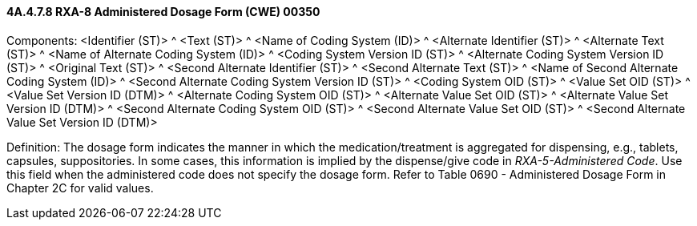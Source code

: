 ==== 4A.4.7.8 RXA-8 Administered Dosage Form (CWE) 00350

Components: <Identifier (ST)> ^ <Text (ST)> ^ <Name of Coding System (ID)> ^ <Alternate Identifier (ST)> ^ <Alternate Text (ST)> ^ <Name of Alternate Coding System (ID)> ^ <Coding System Version ID (ST)> ^ <Alternate Coding System Version ID (ST)> ^ <Original Text (ST)> ^ <Second Alternate Identifier (ST)> ^ <Second Alternate Text (ST)> ^ <Name of Second Alternate Coding System (ID)> ^ <Second Alternate Coding System Version ID (ST)> ^ <Coding System OID (ST)> ^ <Value Set OID (ST)> ^ <Value Set Version ID (DTM)> ^ <Alternate Coding System OID (ST)> ^ <Alternate Value Set OID (ST)> ^ <Alternate Value Set Version ID (DTM)> ^ <Second Alternate Coding System OID (ST)> ^ <Second Alternate Value Set OID (ST)> ^ <Second Alternate Value Set Version ID (DTM)>

Definition: The dosage form indicates the manner in which the medication/treatment is aggregated for dispensing, e.g., tablets, capsules, suppositories. In some cases, this information is implied by the dispense/give code in _RXA-5-Administered Code_. Use this field when the administered code does not specify the dosage form. Refer to Table 0690 - Administered Dosage Form in Chapter 2C for valid values.

